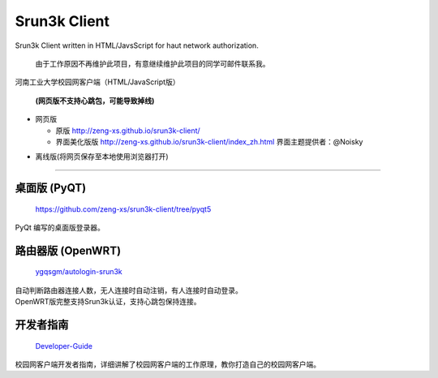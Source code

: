 =============
Srun3k Client
=============

Srun3k Client written in HTML/JavsScript for haut network authorization.

    由于工作原因不再维护此项目，有意继续维护此项目的同学可邮件联系我。

河南工业大学校园网客户端（HTML/JavaScript版）

    **(网页版不支持心跳包，可能导致掉线)**

- 网页版

  - 原版 http://zeng-xs.github.io/srun3k-client/
  - 界面美化版版 http://zeng-xs.github.io/srun3k-client/index_zh.html 界面主题提供者：@Noisky

+ 离线版(将网页保存至本地使用浏览器打开)

--------

桌面版 (PyQT)
-------------

    https://github.com/zeng-xs/srun3k-client/tree/pyqt5

PyQt 编写的桌面版登录器。

路由器版 (OpenWRT)
-------------------

    `ygqsgm/autologin-srun3k`_

.. _ygqsgm/autologin-srun3k: https://github.com/ygqsgm/autologin-srun3k

| 自动判断路由器连接人数，无人连接时自动注销，有人连接时自动登录。  
| OpenWRT版完整支持Srun3k认证，支持心跳包保持连接。

开发者指南
----------

    `Developer-Guide`_

.. _Developer-Guide: https://github.com/zengxs667/srun3k-client/wiki/Developer-Guide

校园网客户端开发者指南，详细讲解了校园网客户端的工作原理，教你打造自己的校园网客户端。
